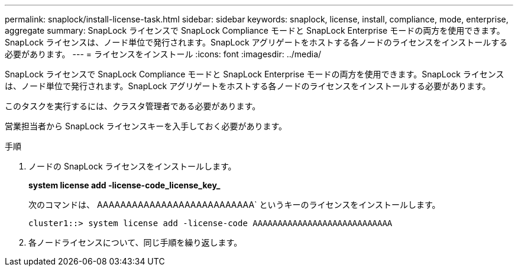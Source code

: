 ---
permalink: snaplock/install-license-task.html 
sidebar: sidebar 
keywords: snaplock, license, install, compliance, mode, enterprise, aggregate 
summary: SnapLock ライセンスで SnapLock Compliance モードと SnapLock Enterprise モードの両方を使用できます。SnapLock ライセンスは、ノード単位で発行されます。SnapLock アグリゲートをホストする各ノードのライセンスをインストールする必要があります。 
---
= ライセンスをインストール
:icons: font
:imagesdir: ../media/


[role="lead"]
SnapLock ライセンスで SnapLock Compliance モードと SnapLock Enterprise モードの両方を使用できます。SnapLock ライセンスは、ノード単位で発行されます。SnapLock アグリゲートをホストする各ノードのライセンスをインストールする必要があります。

このタスクを実行するには、クラスタ管理者である必要があります。

営業担当者から SnapLock ライセンスキーを入手しておく必要があります。

.手順
. ノードの SnapLock ライセンスをインストールします。
+
*system license add -license-code_license_key_*

+
次のコマンドは、 AAAAAAAAAAAAAAAAAAAAAAAAAAA` というキーのライセンスをインストールします。

+
[listing]
----
cluster1::> system license add -license-code AAAAAAAAAAAAAAAAAAAAAAAAAAAA
----
. 各ノードライセンスについて、同じ手順を繰り返します。

